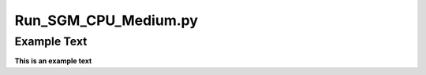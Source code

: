 =====================
Run_SGM_CPU_Medium.py
=====================

Example Text
------------

**This is an example text**